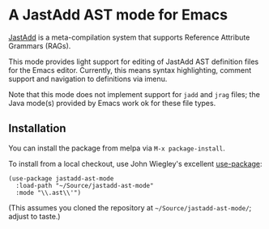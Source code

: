 * A JastAdd AST mode for Emacs

[[https://melpa.org/#/jastadd-ast-mode][file:https://melpa.org/packages/jastadd-ast-mode-badge.svg]]

[[http://jastadd.org/][JastAdd]] is a meta-compilation system that supports Reference Attribute
Grammars (RAGs).

This mode provides light support for editing of JastAdd AST definition files
for the Emacs editor.  Currently, this means syntax highlighting, comment
support and navigation to definitions via imenu.

Note that this mode does not implement support for =jadd= and =jrag= files;
the Java mode(s) provided by Emacs work ok for these file types.

** Installation

You can install the package from melpa via =M-x package-install=.

To install from a local checkout, use John Wiegley's excellent [[https://github.com/jwiegley/use-package][use-package]]:

#+BEGIN_SRC elisp
(use-package jastadd-ast-mode
  :load-path "~/Source/jastadd-ast-mode"
  :mode "\\.ast\\'")
#+END_SRC

(This assumes you cloned the repository at =~/Source/jastadd-ast-mode/=;
adjust to taste.)
